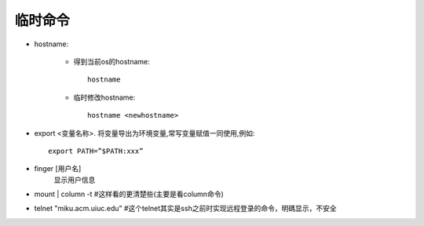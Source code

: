 .. _simple:

临时命令
=============

* hostname:

    * 得到当前os的hostname::

        hostname

    * 临时修改hostname::

        hostname <newhostname>

* export <变量名称>. 将变量导出为环境变量,常写变量赋值一同使用,例如::

     export PATH=”$PATH:xxx”

* finger [用户名]
    显示用户信息
* mount | column -t #这样看的更清楚些(主要是看column命令)
* telnet "miku.acm.uiuc.edu" #这个telnet其实是ssh之前时实现远程登录的命令，明碼显示，不安全



